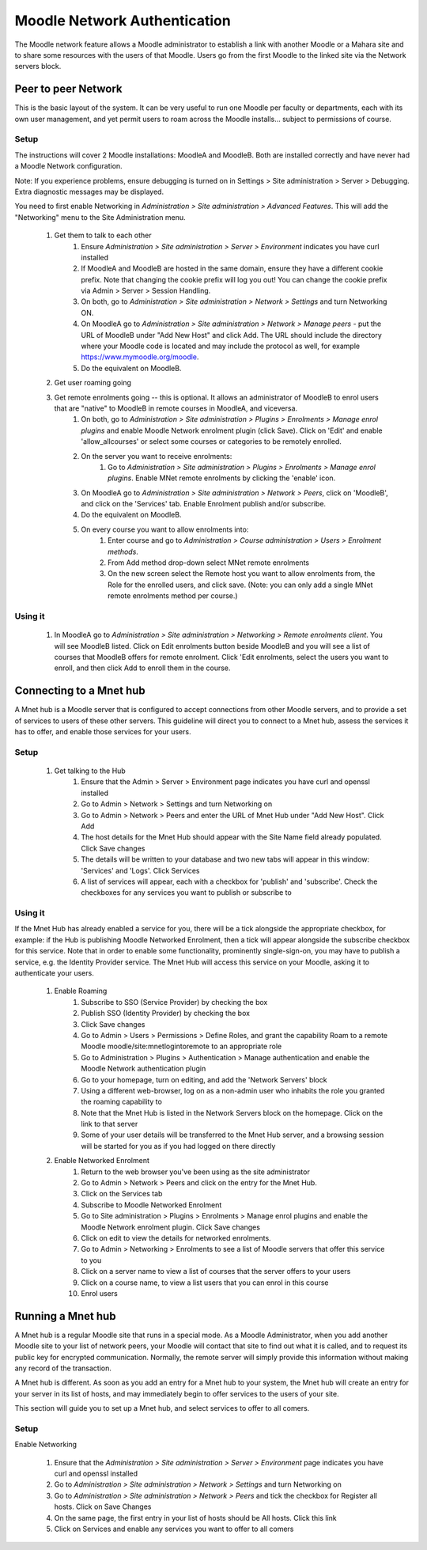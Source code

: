 .. _mnet:

Moodle Network Authentication
==============================
The Moodle network feature allows a Moodle administrator to establish a link with another Moodle or a Mahara site and to share some resources with the users of that Moodle. Users go from the first Moodle to the linked site via the Network servers block. 

.. image:: _images/networkserver_block.png

Peer to peer Network
----------------------
This is the basic layout of the system. It can be very useful to run one Moodle per faculty or departments, each with its own user management, and yet permit users to roam across the Moodle installs... subject to permissions of course.

Setup
^^^^^^
The instructions will cover 2 Moodle installations: MoodleA and MoodleB. Both are installed correctly and have never had a Moodle Network configuration.

Note: If you experience problems, ensure debugging is turned on in Settings > Site administration > Server > Debugging. Extra diagnostic messages may be displayed.

You need to first enable Networking in *Administration > Site administration > Advanced Features*. This will add the "Networking" menu to the Site Administration menu. 

  1. Get them to talk to each other
        1. Ensure *Administration > Site administration > Server > Environment* indicates you have curl installed
        2. If MoodleA and MoodleB are hosted in the same domain, ensure they have a different cookie prefix. Note that changing the cookie prefix will log you out! You can change the cookie prefix via Admin > Server > Session Handling.
        3. On both, go to *Administration > Site administration > Network > Settings* and turn Networking ON.
        4. On MoodleA go to *Administration > Site administration > Network > Manage peers* - put the URL of MoodleB under "Add New Host" and click Add. The URL should include the directory where your Moodle code is located and may include the protocol as well, for example https://www.mymoodle.org/moodle.
        5. Do the equivalent on MoodleB. 
  2. Get user roaming going
  
  .. image:: _images/networkserver_block.png
  
        1. (Although discussion exists about removing this setting, it is still required as of 2.0.1) [1] ). On both servers:
            a. Go to *Administration > Site administration > Plugins > Authentication > Manage authentication*. Enable MNet Authentication by clicking the 'enable' icon. 
        2. On MoodleA go to *Administration > Site administration > Networking > (Manage) Peers*, click on 'MoodleB', and click on the 'Services' tab. Enable SSO-IDP (SSO Identity Provider) publish and subscribe, and SSO-SP (SSO Service Provider) publish and subscribe.
        3. Do the equivalent on MoodleB. (By both publishing and subscribing you allow users to move freely between the two servers. By only publishing or subscribing between servers you create a one way traversal)
        4. On both, go to *Administration> Site administration > Users > Permissions > Define Roles*, only roles that have "Roam to a remote Moodle moodle/site:mnetlogintoremote" will be allowed to roam. Grant the privilege as appropriate.
            a. eg. enabling for Authenticated user allows any authenticated user to roam between servers. 
        5. On both servers, go to the homepage, and add the 'Network Servers' block.
        6. To test, it is recommended to use a different browser (even on a different machine) that is logged in to neither. Login to MoodleA with a non-administrator account that has the permissions to roam. You should see the Network Servers block, and clicking on it you should go to MoodleB with a newly autocreated account. 
  3. Get remote enrolments going -- this is optional. It allows an administrator of MoodleB to enrol users that are "native" to MoodleB in remote courses in MoodleA, and viceversa.
        1. On both, go to *Administration > Site administration > Plugins > Enrolments > Manage enrol plugins* and enable Moodle Network enrolment plugin (click Save). Click on 'Edit' and enable 'allow_allcourses' or select some courses or categories to be remotely enrolled.
        2. On the server you want to receive enrolments:
            1. Go to *Administration > Site administration > Plugins > Enrolments > Manage enrol plugins*. Enable MNet remote enrolments by clicking the 'enable' icon.
        3. On MoodleA go to *Administration > Site administration > Network > Peers*, click on 'MoodleB', and click on the 'Services' tab. Enable Enrolment publish and/or subscribe.
        4. Do the equivalent on MoodleB.
        5. On every course you want to allow enrolments into:
            1. Enter course and go to *Administration > Course administration > Users > Enrolment methods*.
            2. From Add method drop-down select MNet remote enrolments
            3. On the new screen select the Remote host you want to allow enrolments from, the Role for the enrolled users, and click save. (Note: you can only add a single MNet remote enrolments method per course.) 
            
Using it
^^^^^^^^^^
  1. In MoodleA go to *Administration > Site administration > Networking > Remote enrolments client*. You will see MoodleB listed. Click on Edit enrolments button beside MoodleB and you will see a list of courses that MoodleB offers for remote enrolment. Click 'Edit enrolments, select the users you want to enroll, and then click Add to enroll them in the course. 


Connecting to a Mnet hub
--------------------------
A Mnet hub is a Moodle server that is configured to accept connections from other Moodle servers, and to provide a set of services to users of these other servers. This guideline will direct you to connect to a Mnet hub, assess the services it has to offer, and enable those services for your users. 

Setup
^^^^^^

  1. Get talking to the Hub
        1. Ensure that the Admin > Server > Environment page indicates you have curl and openssl installed
        2. Go to Admin > Network > Settings and turn Networking on
        3. Go to Admin > Network > Peers and enter the URL of Mnet Hub under "Add New Host". Click Add
        4. The host details for the Mnet Hub should appear with the Site Name field already populated. Click Save changes
        5. The details will be written to your database and two new tabs will appear in this window: 'Services' and 'Logs'. Click Services
        6. A list of services will appear, each with a checkbox for 'publish' and 'subscribe'. Check the checkboxes for any services you want to publish or subscribe to 

Using it
^^^^^^^^^
If the Mnet Hub has already enabled a service for you, there will be a tick alongside the appropriate checkbox, for example: if the Hub is publishing Moodle Networked Enrolment, then a tick will appear alongside the subscribe checkbox for this service. Note that in order to enable some functionality, prominently single-sign-on, you may have to publish a service, e.g. the Identity Provider service. The Mnet Hub will access this service on your Moodle, asking it to authenticate your users. 

  1. Enable Roaming
        1. Subscribe to SSO (Service Provider) by checking the box
        2. Publish SSO (Identity Provider) by checking the box
        3. Click Save changes
        4. Go to Admin > Users > Permissions > Define Roles, and grant the capability Roam to a remote Moodle moodle/site:mnetlogintoremote to an appropriate role
        5. Go to Administration > Plugins > Authentication > Manage authentication and enable the Moodle Network authentication plugin
        6. Go to your homepage, turn on editing, and add the 'Network Servers' block
        7. Using a different web-browser, log on as a non-admin user who inhabits the role you granted the roaming capability to
        8. Note that the Mnet Hub is listed in the Network Servers block on the homepage. Click on the link to that server
        9. Some of your user details will be transferred to the Mnet Hub server, and a browsing session will be started for you as if you had logged on there directly 
 
  2. Enable Networked Enrolment
        1. Return to the web browser you've been using as the site administrator
        2. Go to Admin > Network > Peers and click on the entry for the Mnet Hub.
        3. Click on the Services tab
        4. Subscribe to Moodle Networked Enrolment
        5. Go to Site administration > Plugins > Enrolments > Manage enrol plugins and enable the Moodle Network enrolment plugin. Click Save changes
        6. Click on edit to view the details for networked enrolments.
        7. Go to Admin > Networking > Enrolments to see a list of Moodle servers that offer this service to you
        8. Click on a server name to view a list of courses that the server offers to your users
        9. Click on a course name, to view a list users that you can enrol in this course
        10. Enrol users
        
        
Running a Mnet hub
--------------------
A Mnet hub is a regular Moodle site that runs in a special mode. As a Moodle Administrator, when you add another Moodle site to your list of network peers, your Moodle will contact that site to find out what it is called, and to request its public key for encrypted communication. Normally, the remote server will simply provide this information without making any record of the transaction.

A Mnet hub is different. As soon as you add an entry for a Mnet hub to your system, the Mnet hub will create an entry for your server in its list of hosts, and may immediately begin to offer services to the users of your site.

This section will guide you to set up a Mnet hub, and select services to offer to all comers. 

Setup
^^^^^^^
Enable Networking

    1. Ensure that the *Administration > Site administration > Server > Environment* page indicates you have curl and openssl installed
    2. Go to *Administration > Site administration > Network > Settings* and turn Networking on
    3. Go to *Administration > Site administration > Network > Peers* and tick the checkbox for Register all hosts. Click on Save Changes
    4. On the same page, the first entry in your list of hosts should be All hosts. Click this link
    5. Click on Services and enable any services you want to offer to all comers 
        
        














